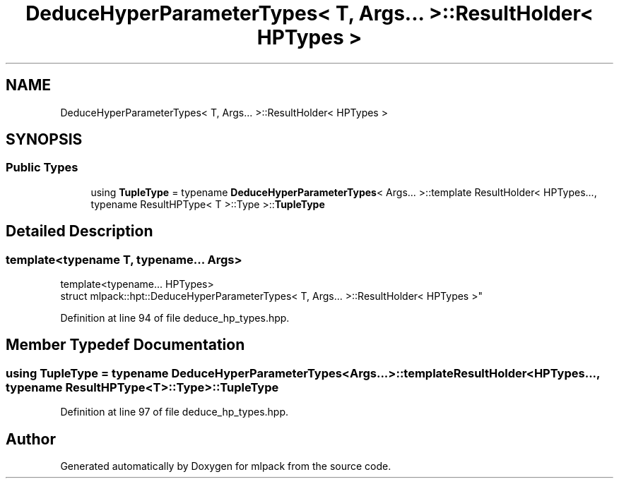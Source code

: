 .TH "DeduceHyperParameterTypes< T, Args... >::ResultHolder< HPTypes >" 3 "Sun Aug 22 2021" "Version 3.4.2" "mlpack" \" -*- nroff -*-
.ad l
.nh
.SH NAME
DeduceHyperParameterTypes< T, Args... >::ResultHolder< HPTypes >
.SH SYNOPSIS
.br
.PP
.SS "Public Types"

.in +1c
.ti -1c
.RI "using \fBTupleType\fP = typename \fBDeduceHyperParameterTypes\fP< Args\&.\&.\&. >::template ResultHolder< HPTypes\&.\&.\&., typename ResultHPType< T >::Type >::\fBTupleType\fP"
.br
.in -1c
.SH "Detailed Description"
.PP 

.SS "template<typename T, typename\&.\&.\&. Args>
.br
template<typename\&.\&.\&. HPTypes>
.br
struct mlpack::hpt::DeduceHyperParameterTypes< T, Args\&.\&.\&. >::ResultHolder< HPTypes >"

.PP
Definition at line 94 of file deduce_hp_types\&.hpp\&.
.SH "Member Typedef Documentation"
.PP 
.SS "using \fBTupleType\fP =  typename \fBDeduceHyperParameterTypes\fP<Args\&.\&.\&.>::template ResultHolder<HPTypes\&.\&.\&., typename ResultHPType<T>::Type>::\fBTupleType\fP"

.PP
Definition at line 97 of file deduce_hp_types\&.hpp\&.

.SH "Author"
.PP 
Generated automatically by Doxygen for mlpack from the source code\&.
